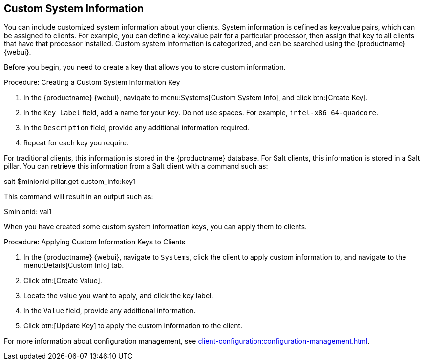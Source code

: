 [[custom-info]]
== Custom System Information

You can include customized system information about your clients.
System information is defined as key:value pairs, which can be assigned to clients.
For example, you can define a key:value pair for a particular processor, then assign that key to all clients that have that processor installed.
Custom system information is categorized, and can be searched using the {productname} {webui}.

Before you begin, you need to create a key that allows you to store custom information.



.Procedure: Creating a Custom System Information Key
. In the {productname} {webui}, navigate to menu:Systems[Custom System Info], and click btn:[Create Key].
. In the [guimenu]``Key Label`` field, add a name for your key.
  Do not use spaces.
  For example, ``intel-x86_64-quadcore``.
. In the [guimenu]``Description`` field, provide any additional information required.
. Repeat for each key you require.

For traditional clients, this information is stored in the {productname} database.
For Salt clients, this information is stored in a Salt pillar.
You can retrieve this information from a Salt client with a command such as:

====
salt $minionid pillar.get custom_info:key1
====

This command will result in an output such as:

====
$minionid:
    val1
====

When you have created some custom system information keys, you can apply them to clients.



.Procedure: Applying Custom Information Keys to Clients
. In the {productname} {webui}, navigate to [guimenu]``Systems``, click the client to apply custom information to, and navigate to the menu:Details[Custom Info] tab.
. Click btn:[Create Value].
. Locate the value you want to apply, and click the key label.
. In the [guimenu]``Value`` field, provide any additional information.
. Click btn:[Update Key] to apply the custom information to the client.

For more information about configuration management, see xref:client-configuration:configuration-management.adoc[].

